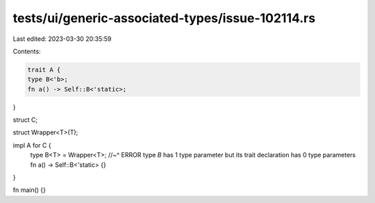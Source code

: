 tests/ui/generic-associated-types/issue-102114.rs
=================================================

Last edited: 2023-03-30 20:35:59

Contents:

.. code-block:: rs

    trait A {
    type B<'b>;
    fn a() -> Self::B<'static>;
}

struct C;

struct Wrapper<T>(T);

impl A for C {
    type B<T> = Wrapper<T>;
    //~^ ERROR type `B` has 1 type parameter but its trait declaration has 0 type parameters
    fn a() -> Self::B<'static> {}
}

fn main() {}


